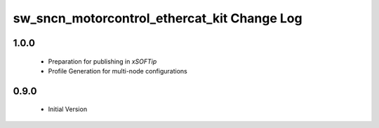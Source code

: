 sw_sncn_motorcontrol_ethercat_kit Change Log
============================================

1.0.0
-----

  * Preparation for publishing in *xSOFTip*
  * Profile Generation for multi-node configurations

0.9.0
-----

  * Initial Version
